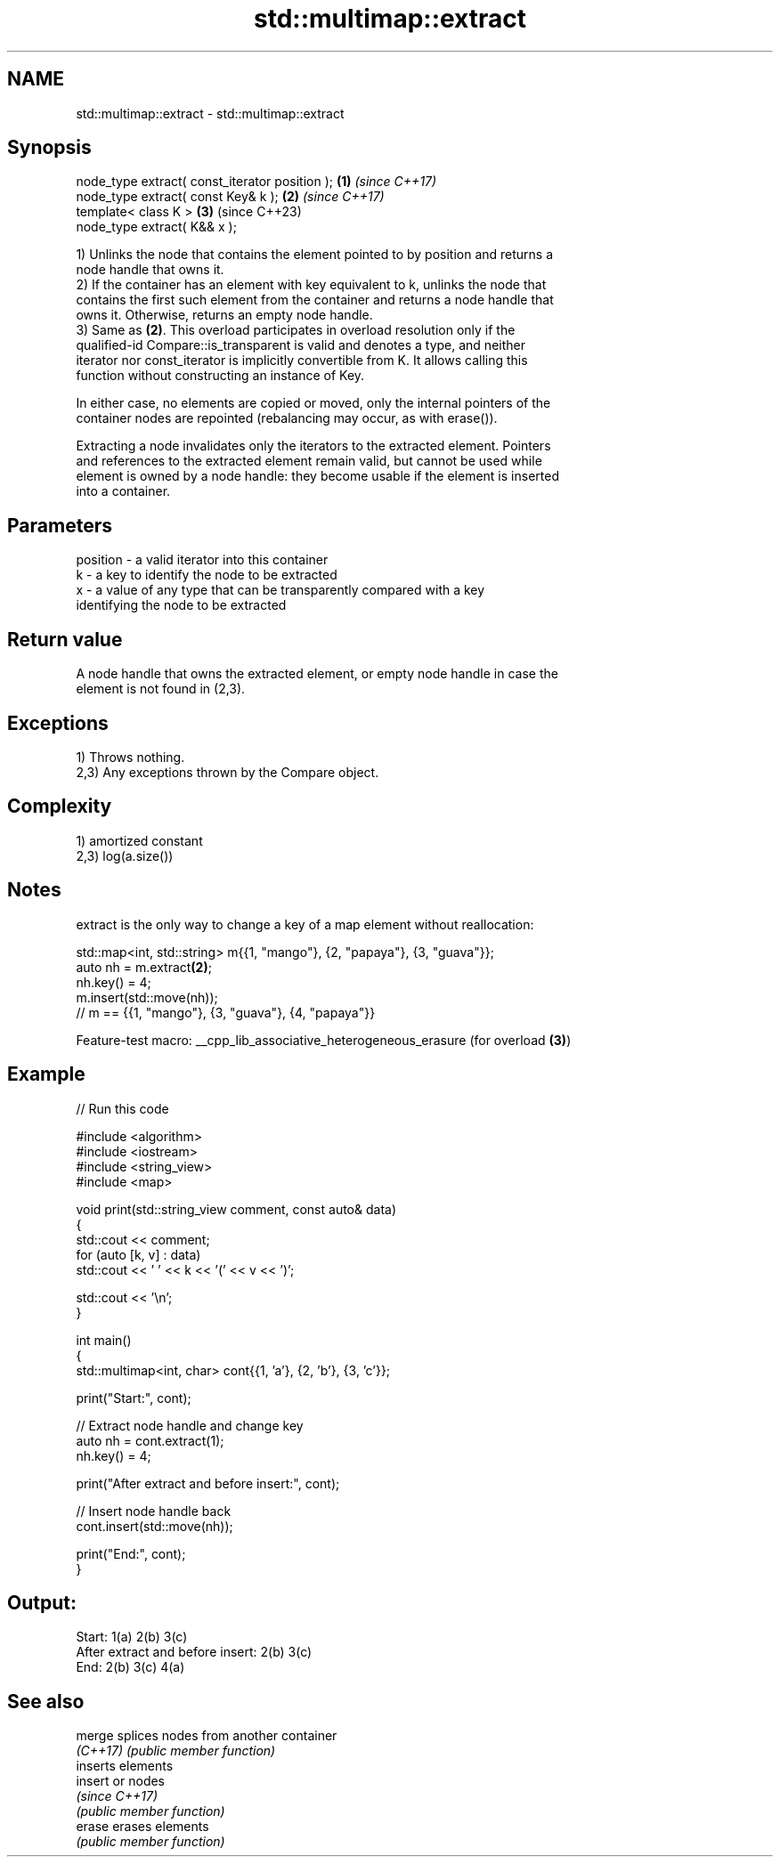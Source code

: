 .TH std::multimap::extract 3 "2022.07.31" "http://cppreference.com" "C++ Standard Libary"
.SH NAME
std::multimap::extract \- std::multimap::extract

.SH Synopsis
   node_type extract( const_iterator position ); \fB(1)\fP \fI(since C++17)\fP
   node_type extract( const Key& k );            \fB(2)\fP \fI(since C++17)\fP
   template< class K >                           \fB(3)\fP (since C++23)
   node_type extract( K&& x );

   1) Unlinks the node that contains the element pointed to by position and returns a
   node handle that owns it.
   2) If the container has an element with key equivalent to k, unlinks the node that
   contains the first such element from the container and returns a node handle that
   owns it. Otherwise, returns an empty node handle.
   3) Same as \fB(2)\fP. This overload participates in overload resolution only if the
   qualified-id Compare::is_transparent is valid and denotes a type, and neither
   iterator nor const_iterator is implicitly convertible from K. It allows calling this
   function without constructing an instance of Key.

   In either case, no elements are copied or moved, only the internal pointers of the
   container nodes are repointed (rebalancing may occur, as with erase()).

   Extracting a node invalidates only the iterators to the extracted element. Pointers
   and references to the extracted element remain valid, but cannot be used while
   element is owned by a node handle: they become usable if the element is inserted
   into a container.

.SH Parameters

   position - a valid iterator into this container
   k        - a key to identify the node to be extracted
   x        - a value of any type that can be transparently compared with a key
              identifying the node to be extracted

.SH Return value

   A node handle that owns the extracted element, or empty node handle in case the
   element is not found in (2,3).

.SH Exceptions

   1) Throws nothing.
   2,3) Any exceptions thrown by the Compare object.

.SH Complexity

   1) amortized constant
   2,3) log(a.size())

.SH Notes

   extract is the only way to change a key of a map element without reallocation:

 std::map<int, std::string> m{{1, "mango"}, {2, "papaya"}, {3, "guava"}};
 auto nh = m.extract\fB(2)\fP;
 nh.key() = 4;
 m.insert(std::move(nh));
 // m == {{1, "mango"}, {3, "guava"}, {4, "papaya"}}

   Feature-test macro: __cpp_lib_associative_heterogeneous_erasure (for overload \fB(3)\fP)

.SH Example


// Run this code

 #include <algorithm>
 #include <iostream>
 #include <string_view>
 #include <map>

 void print(std::string_view comment, const auto& data)
 {
     std::cout << comment;
     for (auto [k, v] : data)
         std::cout << ' ' << k << '(' << v << ')';

     std::cout << '\\n';
 }

 int main()
 {
     std::multimap<int, char> cont{{1, 'a'}, {2, 'b'}, {3, 'c'}};

     print("Start:", cont);

     // Extract node handle and change key
     auto nh = cont.extract(1);
     nh.key() = 4;

     print("After extract and before insert:", cont);

     // Insert node handle back
     cont.insert(std::move(nh));

     print("End:", cont);
 }

.SH Output:

 Start: 1(a) 2(b) 3(c)
 After extract and before insert: 2(b) 3(c)
 End: 2(b) 3(c) 4(a)

.SH See also

   merge   splices nodes from another container
   \fI(C++17)\fP \fI(public member function)\fP
           inserts elements
   insert  or nodes
           \fI(since C++17)\fP
           \fI(public member function)\fP
   erase   erases elements
           \fI(public member function)\fP
